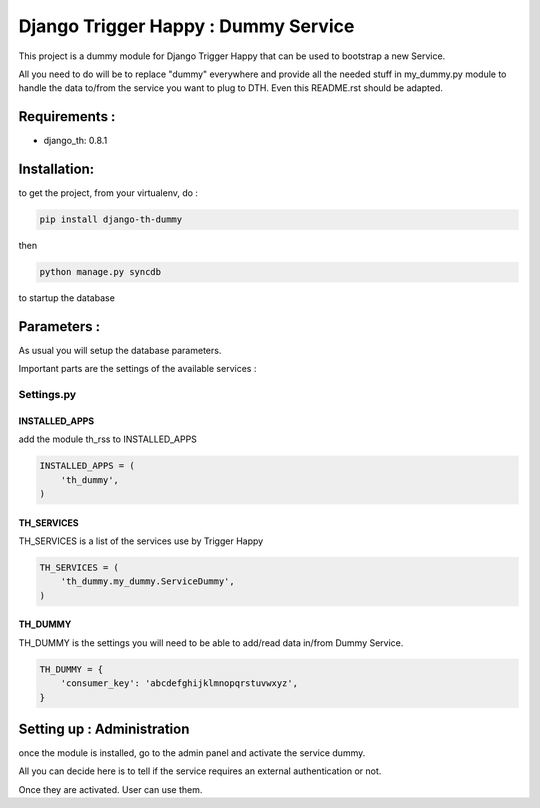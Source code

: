 =====================================
Django Trigger Happy : Dummy Service
=====================================

This project is a dummy module for Django Trigger Happy that can be used 
to bootstrap a new Service. 

All you need to do will be to replace "dummy" everywhere and provide
all the needed stuff in my_dummy.py module to handle the data to/from 
the service you want to plug to DTH. Even this README.rst should be adapted.


Requirements :
==============
* django_th: 0.8.1


Installation:
=============
to get the project, from your virtualenv, do :

.. code:: python

    pip install django-th-dummy
    
then

.. code:: python

    python manage.py syncdb

to startup the database

Parameters :
============
As usual you will setup the database parameters.

Important parts are the settings of the available services :

Settings.py 
-----------

INSTALLED_APPS
~~~~~~~~~~~~~~

add the module th_rss to INSTALLED_APPS

.. code:: python

    INSTALLED_APPS = (
        'th_dummy',
    )    

TH_SERVICES 
~~~~~~~~~~~

TH_SERVICES is a list of the services use by Trigger Happy

.. code:: python

    TH_SERVICES = (
        'th_dummy.my_dummy.ServiceDummy',
    )

TH_DUMMY
~~~~~~~~~~~
TH_DUMMY is the settings you will need to be able to add/read data in/from Dummy Service.

.. code:: python

    TH_DUMMY = {
        'consumer_key': 'abcdefghijklmnopqrstuvwxyz',
    }

Setting up : Administration
===========================

once the module is installed, go to the admin panel and activate the service dummy. 

All you can decide here is to tell if the service requires an external authentication or not.

Once they are activated. User can use them.
